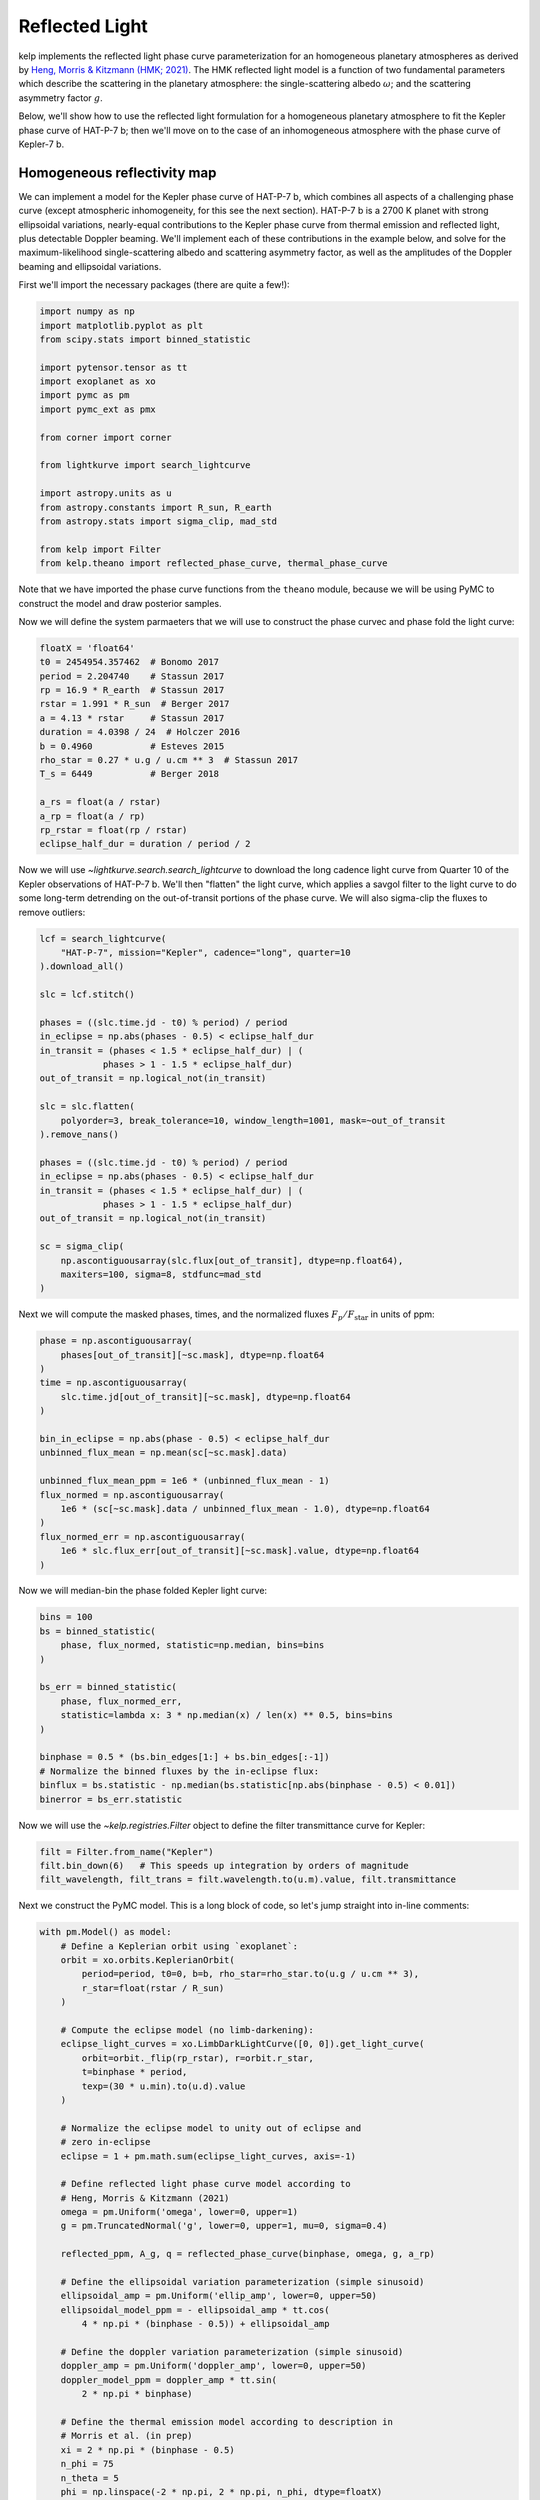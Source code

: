 ***************
Reflected Light
***************

kelp implements the reflected light phase curve parameterization for an
homogeneous planetary atmospheres as derived by
`Heng, Morris & Kitzmann (HMK; 2021) <https://arxiv.org/abs/2103.02673>`_.
The HMK reflected light model is a function of two fundamental
parameters which describe the scattering in the planetary atmosphere:
the single-scattering albedo :math:`\omega`; and the scattering
asymmetry factor :math:`g`.

Below, we'll show how to use the reflected light
formulation for a homogeneous planetary atmosphere to fit the Kepler phase curve
of HAT-P-7 b; then we'll move on to the case of an inhomogeneous atmosphere with
the phase curve of Kepler-7 b.


Homogeneous reflectivity map
----------------------------

We can implement a model for the Kepler phase curve of HAT-P-7 b, which
combines all aspects of a challenging phase curve (except atmospheric
inhomogeneity, for this see the next section). HAT-P-7 b is a 2700 K planet with
strong ellipsoidal variations, nearly-equal contributions to the Kepler phase
curve from thermal emission and reflected light, plus detectable Doppler
beaming. We'll implement each of these contributions in the example below, and
solve for the maximum-likelihood single-scattering albedo and scattering
asymmetry factor, as well as the amplitudes of the Doppler beaming and
ellipsoidal variations.

First we'll import the necessary packages (there are quite a few!):

.. code-block:: python

    import numpy as np
    import matplotlib.pyplot as plt
    from scipy.stats import binned_statistic

    import pytensor.tensor as tt
    import exoplanet as xo
    import pymc as pm
    import pymc_ext as pmx

    from corner import corner

    from lightkurve import search_lightcurve

    import astropy.units as u
    from astropy.constants import R_sun, R_earth
    from astropy.stats import sigma_clip, mad_std

    from kelp import Filter
    from kelp.theano import reflected_phase_curve, thermal_phase_curve

Note that we have imported the phase curve functions from the ``theano`` module,
because we will be using PyMC to construct the model and draw posterior
samples.

Now we will define the system parmaeters that we will use to construct the phase
curvec and phase fold the light curve:

.. code-block:: python

    floatX = 'float64'
    t0 = 2454954.357462  # Bonomo 2017
    period = 2.204740    # Stassun 2017
    rp = 16.9 * R_earth  # Stassun 2017
    rstar = 1.991 * R_sun  # Berger 2017
    a = 4.13 * rstar     # Stassun 2017
    duration = 4.0398 / 24  # Holczer 2016
    b = 0.4960           # Esteves 2015
    rho_star = 0.27 * u.g / u.cm ** 3  # Stassun 2017
    T_s = 6449           # Berger 2018

    a_rs = float(a / rstar)
    a_rp = float(a / rp)
    rp_rstar = float(rp / rstar)
    eclipse_half_dur = duration / period / 2

Now we will use `~lightkurve.search.search_lightcurve` to download the long
cadence light curve from Quarter 10 of the Kepler observations of HAT-P-7 b.
We'll then "flatten" the light curve, which applies a savgol filter to the light
curve to do some long-term detrending on the out-of-transit portions of the
phase curve. We will also sigma-clip the fluxes to remove outliers:

.. code-block:: python

    lcf = search_lightcurve(
        "HAT-P-7", mission="Kepler", cadence="long", quarter=10
    ).download_all()

    slc = lcf.stitch()

    phases = ((slc.time.jd - t0) % period) / period
    in_eclipse = np.abs(phases - 0.5) < eclipse_half_dur
    in_transit = (phases < 1.5 * eclipse_half_dur) | (
                phases > 1 - 1.5 * eclipse_half_dur)
    out_of_transit = np.logical_not(in_transit)

    slc = slc.flatten(
        polyorder=3, break_tolerance=10, window_length=1001, mask=~out_of_transit
    ).remove_nans()

    phases = ((slc.time.jd - t0) % period) / period
    in_eclipse = np.abs(phases - 0.5) < eclipse_half_dur
    in_transit = (phases < 1.5 * eclipse_half_dur) | (
                phases > 1 - 1.5 * eclipse_half_dur)
    out_of_transit = np.logical_not(in_transit)

    sc = sigma_clip(
        np.ascontiguousarray(slc.flux[out_of_transit], dtype=np.float64),
        maxiters=100, sigma=8, stdfunc=mad_std
    )

Next we will compute the masked phases, times, and the normalized fluxes
:math:`F_p/F_\mathrm{star}` in units of ppm:

.. code-block:: python

    phase = np.ascontiguousarray(
        phases[out_of_transit][~sc.mask], dtype=np.float64
    )
    time = np.ascontiguousarray(
        slc.time.jd[out_of_transit][~sc.mask], dtype=np.float64
    )

    bin_in_eclipse = np.abs(phase - 0.5) < eclipse_half_dur
    unbinned_flux_mean = np.mean(sc[~sc.mask].data)

    unbinned_flux_mean_ppm = 1e6 * (unbinned_flux_mean - 1)
    flux_normed = np.ascontiguousarray(
        1e6 * (sc[~sc.mask].data / unbinned_flux_mean - 1.0), dtype=np.float64
    )
    flux_normed_err = np.ascontiguousarray(
        1e6 * slc.flux_err[out_of_transit][~sc.mask].value, dtype=np.float64
    )

Now we will median-bin the phase folded Kepler light curve:

.. code-block:: python

    bins = 100
    bs = binned_statistic(
        phase, flux_normed, statistic=np.median, bins=bins
    )

    bs_err = binned_statistic(
        phase, flux_normed_err,
        statistic=lambda x: 3 * np.median(x) / len(x) ** 0.5, bins=bins
    )

    binphase = 0.5 * (bs.bin_edges[1:] + bs.bin_edges[:-1])
    # Normalize the binned fluxes by the in-eclipse flux:
    binflux = bs.statistic - np.median(bs.statistic[np.abs(binphase - 0.5) < 0.01])
    binerror = bs_err.statistic

Now we will use the `~kelp.registries.Filter` object to define the filter
transmittance curve for Kepler:

.. code-block:: python

    filt = Filter.from_name("Kepler")
    filt.bin_down(6)   # This speeds up integration by orders of magnitude
    filt_wavelength, filt_trans = filt.wavelength.to(u.m).value, filt.transmittance


Next we construct the PyMC model. This is a long block of code, so let's
jump straight into in-line comments:

.. code-block:: python

    with pm.Model() as model:
        # Define a Keplerian orbit using `exoplanet`:
        orbit = xo.orbits.KeplerianOrbit(
            period=period, t0=0, b=b, rho_star=rho_star.to(u.g / u.cm ** 3),
            r_star=float(rstar / R_sun)
        )

        # Compute the eclipse model (no limb-darkening):
        eclipse_light_curves = xo.LimbDarkLightCurve([0, 0]).get_light_curve(
            orbit=orbit._flip(rp_rstar), r=orbit.r_star,
            t=binphase * period,
            texp=(30 * u.min).to(u.d).value
        )

        # Normalize the eclipse model to unity out of eclipse and
        # zero in-eclipse
        eclipse = 1 + pm.math.sum(eclipse_light_curves, axis=-1)

        # Define reflected light phase curve model according to
        # Heng, Morris & Kitzmann (2021)
        omega = pm.Uniform('omega', lower=0, upper=1)
        g = pm.TruncatedNormal('g', lower=0, upper=1, mu=0, sigma=0.4)

        reflected_ppm, A_g, q = reflected_phase_curve(binphase, omega, g, a_rp)

        # Define the ellipsoidal variation parameterization (simple sinusoid)
        ellipsoidal_amp = pm.Uniform('ellip_amp', lower=0, upper=50)
        ellipsoidal_model_ppm = - ellipsoidal_amp * tt.cos(
            4 * np.pi * (binphase - 0.5)) + ellipsoidal_amp

        # Define the doppler variation parameterization (simple sinusoid)
        doppler_amp = pm.Uniform('doppler_amp', lower=0, upper=50)
        doppler_model_ppm = doppler_amp * tt.sin(
            2 * np.pi * binphase)

        # Define the thermal emission model according to description in
        # Morris et al. (in prep)
        xi = 2 * np.pi * (binphase - 0.5)
        n_phi = 75
        n_theta = 5
        phi = np.linspace(-2 * np.pi, 2 * np.pi, n_phi, dtype=floatX)
        theta = np.linspace(0, np.pi, n_theta, dtype=floatX)
        theta2d, phi2d = np.meshgrid(theta, phi)

        ln_C_11_kepler = -2.6
        C_11_kepler = tt.exp(ln_C_11_kepler)
        hml_eps = 0.72
        hml_f = (2/3 - hml_eps * 5 / 12) ** 0.25
        delta_phi = 0

        A_B = 0.5

        # Compute the thermal phase curve with zero phase offset
        thermal, T = thermal_phase_curve(
            xi, delta_phi, 4.5, 0.575, C_11_kepler, T_s, a_rs, 1 / a_rp, A_B,
            theta2d, phi2d, filt_wavelength, filt_trans, 2 ** -0.5
        )

        # Define the composite phase curve model
        flux_norm = eclipse * (
                reflected_ppm + ellipsoidal_model_ppm +
                doppler_model_ppm + 1e6 * thermal
        )

        # Keep track of the geometric albedo and integral phase function at
        # each step in the chain
        pm.Deterministic('A_g', A_g)
        pm.Deterministic('q', q)

        # Define the likelihood
        pm.Normal('obs', mu=flux_norm, sigma=binerror, observed=binflux)

        # Optimize a fast maximum-likelihood solution to seed posterior draws:
        map_soln = pm.find_MAP()

Now our model is set up, and we are ready to draw posterior samples from the
model given the data, which we will do with
`pymc-ext <https://github.com/exoplanet-dev/pymc-ext>`_ for the most efficient
posterior sampling of our degenerate phase curve parameterization. This will take
up to a minute:

.. code-block:: python

    with model:
        trace = pmx.sample(
            draws=100, tune=10, start=map_soln, compute_convergence_checks=False,
            target_accept=0.95, initial_accept=0.2,
            return_inferencedata=False
        )

Let's finally plot the final results:

.. code-block:: python

    with model:
        corner(pm.trace_to_dataframe(trace));
        plt.show()

    plt.errorbar(binphase, binflux, binerror, fmt='.', color='k', ecolor='silver')

    with model:
        for sample in xo.get_samples_from_trace(trace, size=10):
            plt.plot(binphase, pmx.eval_in_model(flux_norm, sample), alpha=0.5,
                     color='r', zorder=10)

        plt.plot(binphase, pmx.eval_in_model(reflected_ppm, sample),
                 color='DodgerBlue', zorder=10, label='reflected')
        plt.plot(binphase, pmx.eval_in_model(1e6 * thermal, sample), color='m',
                 zorder=10, label='thermal')
        plt.plot(binphase, pmx.eval_in_model(ellipsoidal_model_ppm, sample),
                 color='b', zorder=10, label='ellipsoidal')
        plt.plot(binphase, pmx.eval_in_model(doppler_model_ppm, sample), color='g',
                 zorder=10, label='doppler')

    plt.legend()
    plt.ylim([-30, 110])
    for sp in ['right', 'top']:
        plt.gca().spines[sp].set_visible(False)
    plt.gca().set(xlabel='Phase', ylabel='$F_p/F_\mathrm{star}$ [ppm]',
                  title='HAT-P-7 b')
    plt.show()

.. plot::

    import numpy as np
    import matplotlib.pyplot as plt
    from scipy.stats import binned_statistic

    import pytensor.tensor as tt
    import exoplanet as xo
    import pymc as pm
    import pymc_ext as pmx

    from corner import corner

    from lightkurve import search_lightcurve

    import astropy.units as u
    from astropy.constants import R_sun, R_earth
    from astropy.stats import sigma_clip, mad_std

    from kelp import Filter
    from kelp.theano import reflected_phase_curve, thermal_phase_curve

    floatX = 'float64'
    t0 = 2454954.357462  # Bonomo 2017
    period = 2.204740    # Stassun 2017
    rp = 16.9 * R_earth  # Stassun 2017
    rstar = 1.991 * R_sun  # Berger 2017
    a = 4.13 * rstar     # Stassun 2017
    duration = 4.0398 / 24  # Holczer 2016
    b = 0.4960           # Esteves 2015
    rho_star = 0.27 * u.g / u.cm ** 3  # Stassun 2017
    T_s = 6449           # Berger 2018

    a_rs = float(a / rstar)
    a_rp = float(a / rp)
    rp_rstar = float(rp / rstar)
    eclipse_half_dur = duration / period / 2

    lcf = search_lightcurve(
        "HAT-P-7", mission="Kepler", cadence="long", quarter=10
    ).download_all()

    slc = lcf.stitch()

    phases = ((slc.time.jd - t0) % period) / period
    in_eclipse = np.abs(phases - 0.5) < eclipse_half_dur
    in_transit = (phases < 1.5 * eclipse_half_dur) | (
                phases > 1 - 1.5 * eclipse_half_dur)
    out_of_transit = np.logical_not(in_transit)

    slc = slc.flatten(
        polyorder=3, break_tolerance=10, window_length=1001, mask=~out_of_transit
    ).remove_nans()

    phases = ((slc.time.jd - t0) % period) / period
    in_eclipse = np.abs(phases - 0.5) < eclipse_half_dur
    in_transit = (phases < 1.5 * eclipse_half_dur) | (
                phases > 1 - 1.5 * eclipse_half_dur)
    out_of_transit = np.logical_not(in_transit)

    sc = sigma_clip(
        np.ascontiguousarray(slc.flux[out_of_transit], dtype=np.float64),
        maxiters=100, sigma=8, stdfunc=mad_std
    )

    phase = np.ascontiguousarray(
        phases[out_of_transit][~sc.mask], dtype=np.float64
    )
    time = np.ascontiguousarray(
        slc.time.jd[out_of_transit][~sc.mask], dtype=np.float64
    )

    bin_in_eclipse = np.abs(phase - 0.5) < eclipse_half_dur
    unbinned_flux_mean = np.mean(sc[~sc.mask].data)  # .mean()

    unbinned_flux_mean_ppm = 1e6 * (unbinned_flux_mean - 1)
    flux_normed = np.ascontiguousarray(
        1e6 * (sc[~sc.mask].data / unbinned_flux_mean - 1.0), dtype=np.float64
    )
    flux_normed_err = np.ascontiguousarray(
        1e6 * slc.flux_err[out_of_transit][~sc.mask].value, dtype=np.float64
    )

    bins = 100
    bs = binned_statistic(
        phase, flux_normed, statistic=np.median, bins=bins
    )

    bs_err = binned_statistic(
        phase, flux_normed_err,
        statistic=lambda x: 3 * np.median(x) / len(x) ** 0.5, bins=bins
    )

    binphase = 0.5 * (bs.bin_edges[1:] + bs.bin_edges[:-1])
    # Normalize the binned fluxes by the in-eclipse flux:
    binflux = bs.statistic - np.median(bs.statistic[np.abs(binphase - 0.5) < 0.01])
    binerror = bs_err.statistic

    filt = Filter.from_name("Kepler")
    filt.bin_down(6)   # This speeds up integration by orders of magnitude
    filt_wavelength, filt_trans = filt.wavelength.to(u.m).value, filt.transmittance

    with pm.Model() as model:
        # Define a Keplerian orbit using `exoplanet`:
        orbit = xo.orbits.KeplerianOrbit(
            period=period, t0=0, b=b, rho_star=rho_star.to(u.g / u.cm ** 3),
            r_star=float(rstar / R_sun)
        )

        # Compute the eclipse model (no limb-darkening):
        eclipse_light_curves = xo.LimbDarkLightCurve([0, 0]).get_light_curve(
            orbit=orbit._flip(rp_rstar), r=orbit.r_star,
            t=binphase * period,
            texp=(30 * u.min).to(u.d).value
        )

        # Normalize the eclipse model to unity out of eclipse and
        # zero in-eclipse
        eclipse = 1 + pm.math.sum(eclipse_light_curves, axis=-1)

        # Define reflected light phase curve model according to
        # Heng, Morris & Kitzmann (2021)
        omega = pm.Uniform('omega', lower=0, upper=1)
        g = pm.TruncatedNormal('g', lower=0, upper=1, mu=0, sigma=0.4)

        reflected_ppm, A_g, q = reflected_phase_curve(binphase, omega, g, a_rp)

        # Define the ellipsoidal variation parameterization (simple sinusoid)
        ellipsoidal_amp = pm.Uniform('ellip_amp', lower=0, upper=50)
        ellipsoidal_model_ppm = - ellipsoidal_amp * tt.cos(
            4 * np.pi * (binphase - 0.5)) + ellipsoidal_amp

        # Define the doppler variation parameterization (simple sinusoid)
        doppler_amp = pm.Uniform('doppler_amp', lower=0, upper=50)
        doppler_model_ppm = doppler_amp * tt.sin(
            2 * np.pi * binphase)

        # Define the thermal emission model according to description in
        # Morris et al. (in prep)
        xi = 2 * np.pi * (binphase - 0.5)
        n_phi = 75
        n_theta = 5
        phi = np.linspace(-2 * np.pi, 2 * np.pi, n_phi, dtype=floatX)
        theta = np.linspace(0, np.pi, n_theta, dtype=floatX)
        theta2d, phi2d = np.meshgrid(theta, phi)

        ln_C_11_kepler = -2.6
        C_11_kepler = tt.exp(ln_C_11_kepler)
        hml_eps = 0.72
        hml_f = (2/3 - hml_eps * 5 / 12) ** 0.25
        delta_phi = 0

        A_B = 0.5

        # Compute the thermal phase curve with zero phase offset
        thermal, T = thermal_phase_curve(
            xi, delta_phi, 4.5, 0.575, C_11_kepler, T_s, a_rs, 1 / a_rp, A_B,
            theta2d, phi2d, filt_wavelength, filt_trans, 2 ** -0.5
        )

        # Define the composite phase curve model
        flux_norm = eclipse * (
                reflected_ppm + ellipsoidal_model_ppm +
                doppler_model_ppm + 1e6 * thermal
        )

        # Keep track of the geometric albedo and integral phase function at
        # each step in the chain
        pm.Deterministic('A_g', A_g)
        pm.Deterministic('q', q)

        # Define the likelihood
        pm.Normal('obs', mu=flux_norm, sigma=binerror, observed=binflux)

        # Optimize a fast maximum-likelihood solution to seed posterior draws:
        map_soln = pm.find_MAP()

    with model:
        trace = pmx.sample(
            draws=1000, tune=50, start=map_soln, compute_convergence_checks=False,
            target_accept=0.95, initial_accept=0.2,
            return_inferencedata=False,
            cores=1, chains=1
        )

    with model:
        corner(pm.trace_to_dataframe(trace));
        plt.show()

    plt.errorbar(binphase, binflux, binerror, fmt='.', color='k', ecolor='silver')

    with model:
        for i, sample in enumerate(pmx.get_samples_from_trace(trace, size=10)):
            plt.plot(binphase, pmx.eval_in_model(flux_norm, sample), alpha=0.5,
                     color='r', zorder=10)

            plt.plot(binphase, pmx.eval_in_model(reflected_ppm, sample),
                     color='DodgerBlue', zorder=10, label='reflected' if i==0 else None)
            plt.plot(binphase, pmx.eval_in_model(1e6 * thermal, sample), color='m',
                     zorder=10, label='thermal' if i==0 else None)
            plt.plot(binphase, pmx.eval_in_model(ellipsoidal_model_ppm, sample),
                     color='b', zorder=10, label='ellipsoidal' if i==0 else None)
            plt.plot(binphase, pmx.eval_in_model(doppler_model_ppm, sample), color='g',
                     zorder=10, label='doppler' if i==0 else None)

    plt.legend()
    plt.ylim([-30, 120])
    for sp in ['right', 'top']:
        plt.gca().spines[sp].set_visible(False)
    plt.gca().set(xlabel='Phase', ylabel='$F_p/F_\mathrm{star}$ [ppm]',
                  title='HAT-P-7 b')
    plt.show()

In the above corner plot, you'll see the joint posterior correlation plots
for each of the free parameters in the fit, including the single-scattering
albedo :math:`\omega`, the scattering asymmetry factor :math:`g`, and the derived
parameters including the Bond albedo :math:`A_B`, the geometric albedo
:math:`A_g`, and the integral phase function :math:`q`.

You'll also see a plot above with several draws from the posteriors for each
parameter plotted in light-curve space, showing the range of plausible
contributions from each phase curve component shown in different colors.

Inhomogeneous reflectivity map
------------------------------

Kepler-7 b is a warm Jupiter with an insignificant thermal emission contribution
to the Kepler phase curve, but with a significant phase curve asymmetry,
possibly resulting from an inhomogeneous albedo distribution on the surface of
the planet. In this example, we'll give two parameters for the single scattering
albedo in the brighter and darker regions, one scattering asymmetry factor, and
one geometric albedo.

.. note::

    The analysis presented in this documentation is meant to be a
    quick-and-dirty example that demonstrates the capabilities of kelp, but is
    not meant to precisely reproduce the results of Heng, Morris & Kitzmann
    (2021). The results presented in that paper require a more complex and
    expensive model, so we opt to show a simpler and cheaper model for this
    tutorial.

As with the previous example, we begin with some imports:

.. code-block:: python

    import numpy as np
    import matplotlib.pyplot as plt
    from scipy.stats import binned_statistic

    import pytensor
    floatX = 'float64'
    pytensor.config.floatX = floatX

    import exoplanet as xo
    import pymc as pm
    import pymc_ext as pmx
    from corner import corner

    from lightkurve import search_lightcurve

    import astropy.units as u
    from astropy.constants import R_jup, R_sun
    from astropy.stats import sigma_clip, mad_std

    from kelp.theano import reflected_phase_curve_inhomogeneous

We also define the system parameters:

.. code-block:: python

    t0 = 2454967.27687  # Esteves et al. 2015
    period = 4.8854892  # Esteves et al. 2015
    rp = 1.622 * R_jup  # Esteves et al. 2015
    rstar = 1.966 * R_sun  # ±0.013 (NASA Exoplanet Archive)
    a = 0.06067 * u.AU  # Esteves et al. 2015
    duration = 5.1313 / 24  # Morton et al. 2016
    b = 0.5599  # Esteves et al. 2015 +0.0045-0.0046
    rho_star = 0.238 * u.g / u.cm ** 3  # Southworth et al. 2012 ±0.010
    T_s = 5933  # NASA Exoplanet Archive
    a_rs = float(a / rstar)
    a_rp = float(a / rp)
    rp_rstar = float(rp / rstar)
    eclipse_half_dur = duration / period / 2


And we use ``lightkurve`` to download the entire Kepler-7 b long cadence light
curve over all quarters:

.. code-block:: python

    lcf = search_lightcurve(
        "Kepler-7", mission="Kepler", cadence="long",
    ).download_all()

    slc = lcf.stitch().remove_nans()

    phases = ((slc.time.jd - t0) % period) / period
    in_eclipse = np.abs(phases - 0.5) < eclipse_half_dur
    in_transit = (phases < 1.2 * eclipse_half_dur) | (
                phases > 1 - 1.2 * eclipse_half_dur)
    out_of_transit = np.logical_not(in_transit)

Next we sigma clip, normalize, and bin the Kepler-7 b observations:

.. code-block:: python

    sc = sigma_clip(
        np.ascontiguousarray(slc.flux[out_of_transit], dtype=np.float64),
        maxiters=100, sigma=8, stdfunc=mad_std
    )

    phase = np.ascontiguousarray(phases[out_of_transit][~sc.mask], dtype=np.float64)
    time = np.ascontiguousarray(slc.time.jd[out_of_transit][~sc.mask],
                                dtype=np.float64)

    bin_in_eclipse = np.abs(phase - 0.5) < eclipse_half_dur
    unbinned_flux_mean = np.mean(sc[~sc.mask].data)

    unbinned_flux_mean_ppm = 1e6 * (unbinned_flux_mean - 1)
    flux_normed = np.ascontiguousarray(
        1e6 * (sc[~sc.mask].data / unbinned_flux_mean - 1.0), dtype=np.float64)
    flux_normed_err = np.ascontiguousarray(
        1e6 * slc.flux_err[out_of_transit][~sc.mask].value, dtype=np.float64)

    bins = 100
    bs = binned_statistic(phase, flux_normed, statistic=np.median, bins=bins)

    bs_err = binned_statistic(phase, flux_normed_err,
                              statistic=lambda x: np.median(x) / len(x) ** 0.5,
                              bins=bins)

    binphase = 0.5 * (bs.bin_edges[1:] + bs.bin_edges[:-1])
    binflux = bs.statistic - np.median(bs.statistic[np.abs(binphase - 0.5) < 0.01])
    binerror = bs_err.statistic

Now we construct a the phase curve model. This time there are only two
components: the eclipse and the inhomogeneous reflected light phase curve.

For the purposes of making this example fast, we will fix the single scattering
albedo of the darker region to :math:`\omega_0 = 0` and the single scattering
albedo of the more reflective region to :math:`\omega^\prime = 0.95`, and fix
the start and stop longitudes of the darker region ``x1, x2 = 0, 0.8`` radians.
We'll also add a constant ``offset`` term to the entire phase curve to account
for the light curve normalization.

.. code-block:: python

    with pm.Model() as model:
        # Define a Keplerian orbit:
        orbit = xo.orbits.KeplerianOrbit(
            period=period, t0=0, b=b, rho_star=rho_star.to(u.g / u.cm ** 3),
            r_star=float(rstar / R_sun)
        )

        # Compute the eclipse model (no LD):
        eclipse_light_curves_kepler = xo.LimbDarkLightCurve([0, 0]).get_light_curve(
            orbit=orbit._flip(rp_rstar), r=orbit.r_star,
            t=binphase.astype(floatX) * period,
            texp=(30 * u.min).to(u.d).value
        )

        # Normalize the eclipse model:
        eclipse_kepler = 1 + pm.math.sum(eclipse_light_curves_kepler, axis=-1)

        omega_0 = 0
        omega_prime = 0.95

        # Define the start and stop longitudes of the darker region
        x1 = 0  # [radians]
        x2 = 0.8  # [radians]

        # Sample for the geometric albedo
        A_g = pm.Uniform('A_g', lower=0, upper=1)

        # construct an inhomogeneous reflected light phase curve model
        flux_ratio_ppm, g, q = reflected_phase_curve_inhomogeneous(
            binphase, omega_0, omega_prime, x1, x2, A_g, a_rp
        )

        # Apply a constant offset to the entire phase curve to account for normalization bias
        offset = pm.Uniform('offset', lower=-20, upper=20)

        # Construct a composite phase curve model
        flux_norm = eclipse_kepler * flux_ratio_ppm + offset

        # Keep track of the q and g values at each step in the chains
        pm.Deterministic('q', q)
        pm.Deterministic('g', g)

        # Construct our likelihood
        pm.Normal('obs_kepler', mu=flux_norm, sigma=binerror, observed=binflux)

        # Solve for a quick best-fit using scipy:
        map_soln = pm.find_MAP()

        # Plot the results
        fig, ax = plt.subplots(figsize=(10, 4))
        ax.plot(binphase, binflux, 'k.')
        ax.plot(binphase, pmx.eval_in_model(flux_norm, map_soln), 'r', lw=2,
                label='composite')
        plt.show()

Now that the model is constructed, we're ready to sample from the posterior
distribution for the geometric albedo, the integral phase function, and the
scattering asymmetry factor, which we do again with
`pymc-ext <https://github.com/exoplanet-dev/pymc-ext>`_ for the most efficient
posterior sampling of our degenerate phase curve parameterization:

.. code-block:: python

    with model:
        trace = pmx.sample(
            draws=1000, tune=100, compute_convergence_checks=False,
            target_accept=0.95, initial_accept=0.2,
            return_inferencedata=False,
        )

We can plot the results with the following commands:

.. code-block:: python

    corner(pm.trace_to_dataframe(trace));
    plt.show()

    fig, ax = plt.subplots(figsize=(10, 4))

    ax.errorbar(binphase, binflux, binerror, fmt='.', color='k', ecolor='silver')
    with model:
        for i, sample in enumerate(pmx.get_samples_from_trace(trace, size=5)):
            ax.plot(binphase, pmx.eval_in_model(flux_norm, sample), 'r')

    ax.set(xlabel='Phase', ylabel='$F_p/F_\mathrm{star}$ [ppm]',
              title='Kepler-7 b')

    for sp in ['right', 'top']:
        ax.spines[sp].set_visible(False)

.. plot::

    import numpy as np
    import matplotlib.pyplot as plt
    from scipy.stats import binned_statistic

    import pytensor
    floatX = 'float64'
    pytensor.config.floatX = floatX

    import exoplanet as xo
    import pymc as pm
    import pymc_ext as pmx
    from corner import corner

    from lightkurve import search_lightcurve

    import astropy.units as u
    from astropy.constants import R_jup, R_sun

    from kelp.theano import reflected_phase_curve_inhomogeneous


    t0 = 2454967.27687  # Esteves et al. 2015
    period = 4.8854892  # Esteves et al. 2015
    rp = 1.622 * R_jup  # Esteves et al. 2015
    rstar = 1.966 * R_sun  # ±0.013 (NASA Exoplanet Archive)
    a = 0.06067 * u.AU  # Esteves et al. 2015
    duration = 5.1313 / 24  # Morton et al. 2016
    b = 0.5599  # Esteves et al. 2015 +0.0045-0.0046
    rho_star = 0.238 * u.g / u.cm ** 3  # Southworth et al. 2012 ±0.010
    T_s = 5933  # NASA Exoplanet Archive
    a_rs = float(a / rstar)
    a_rp = float(a / rp)
    rp_rstar = float(rp / rstar)
    eclipse_half_dur = duration / period / 2


    lcf = search_lightcurve(
        "Kepler-7", mission="Kepler", cadence="long",
    ).download_all()


    slc = lcf.stitch().remove_nans()

    phases = ((slc.time.jd - t0) % period) / period
    in_eclipse = np.abs(phases - 0.5) < eclipse_half_dur
    in_transit = (phases < 1.2 * eclipse_half_dur) | (
                phases > 1 - 1.2 * eclipse_half_dur)
    out_of_transit = np.logical_not(in_transit)

    from astropy.stats import sigma_clip, mad_std

    sc = sigma_clip(
        np.ascontiguousarray(slc.flux[out_of_transit], dtype=np.float64),
        maxiters=100, sigma=8, stdfunc=mad_std
    )

    phase = np.ascontiguousarray(phases[out_of_transit][~sc.mask], dtype=np.float64)
    time = np.ascontiguousarray(slc.time.jd[out_of_transit][~sc.mask],
                                dtype=np.float64)

    bin_in_eclipse = np.abs(phase - 0.5) < eclipse_half_dur
    unbinned_flux_mean = np.mean(sc[~sc.mask].data)  # .mean()

    unbinned_flux_mean_ppm = 1e6 * (unbinned_flux_mean - 1)
    flux_normed = np.ascontiguousarray(
        1e6 * (sc[~sc.mask].data / unbinned_flux_mean - 1.0), dtype=np.float64)
    flux_normed_err = np.ascontiguousarray(
        1e6 * slc.flux_err[out_of_transit][~sc.mask].value, dtype=np.float64)

    bins = 100
    bs = binned_statistic(phase, flux_normed, statistic=np.median, bins=bins)

    bs_err = binned_statistic(phase, flux_normed_err,
                              statistic=lambda x: np.median(x) / len(x) ** 0.5,
                              bins=bins)

    binphase = 0.5 * (bs.bin_edges[1:] + bs.bin_edges[:-1])
    binflux = bs.statistic - np.median(bs.statistic[np.abs(binphase - 0.5) < 0.01])
    binerror = bs_err.statistic


    with pm.Model() as model:
        # Define a Keplerian orbit:
        orbit = xo.orbits.KeplerianOrbit(
            period=period, t0=0, b=b, rho_star=rho_star.to(u.g / u.cm ** 3),
            r_star=float(rstar / R_sun)
        )

        # Compute the eclipse model (no LD):
        eclipse_light_curves_kepler = xo.LimbDarkLightCurve([0, 0]).get_light_curve(
            orbit=orbit._flip(rp_rstar), r=orbit.r_star,
            t=binphase.astype(floatX) * period,
            texp=(30 * u.min).to(u.d).value
        )

        # Normalize the eclipse model:
        eclipse_kepler = 1 + pm.math.sum(eclipse_light_curves_kepler, axis=-1)

        omega_0 = 0
        omega_prime = 0.95

        # Define the start and stop longitudes of the darker region
        x1 = 0  # [radians]
        x2 = 0.8  # [radians]

        # Sample for the geometric albedo
        A_g = pm.Uniform('A_g', lower=0, upper=1)

        # construct an inhomogeneous reflected light phase curve model
        flux_ratio_ppm, g, q = reflected_phase_curve_inhomogeneous(
            binphase, omega_0, omega_prime, x1, x2, A_g, a_rp
        )

        # Apply a constant offset to the entire phase curve to account for normalization bias
        offset = pm.Uniform('offset', lower=-20, upper=20)

        # Construct a composite phase curve model
        flux_norm = eclipse_kepler * flux_ratio_ppm + offset

        # Keep track of the q and g values at each step in the chains
        pm.Deterministic('q', q)
        pm.Deterministic('g', g)

        # Construct our likelihood
        pm.Normal('obs_kepler', mu=flux_norm, sigma=binerror, observed=binflux)

        # Solve for a quick best-fit using scipy:
        map_soln = pm.find_MAP()

    with model:
        trace = pmx.sample(
            draws=1000, tune=100, compute_convergence_checks=False,
            target_accept=0.95, initial_accept=0.2,
            return_inferencedata=False,
            cores=1, chains=1
        )


    corner(pm.trace_to_dataframe(trace));
    plt.show()

    fig, ax = plt.subplots(figsize=(10, 4))

    ax.errorbar(binphase, binflux, binerror, fmt='.', color='k', ecolor='silver')
    with model:
        for i, sample in enumerate(pmx.get_samples_from_trace(trace, size=5)):
            ax.plot(binphase, pmx.eval_in_model(flux_norm, sample), 'r',
                       label='composite' if i == 0 else None)

    ax.set(xlabel='Phase', ylabel='$F_p/F_\mathrm{star}$ [ppm]',
              title='Kepler-7 b')

    for sp in ['right', 'top']:
        ax.spines[sp].set_visible(False)

In the corner plot above, you'll see that the solution has a geometric albedo
near :math:`A_g = 0.24`, and a scattering asymmetry factor near zero. The
draws from the posteriors for each parameter produce phase curve models that
are asymmetric (as we intended) which match the shape of the observations well,
despite having only a few free parameters.
